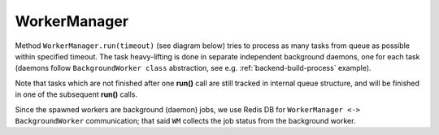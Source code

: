 .. _worker_manager:

WorkerManager
=============

Method ``WorkerManager.run(timeout)`` (see diagram below) tries to process as
many tasks from queue as possible within specified timeout.  The task
heavy-lifting is done in separate independent background daemons,
one for each task (daemons follow ``BackgroundWorker class`` abstraction, see
e.g.  :ref:`backend-build-process` example).

.. image:: /_static/worker-manager-run.uml.png

Note that tasks which are not finished after one **run()** call are still
tracked in internal queue structure, and will be finished in one of the
subsequent **run()** calls.

Since the spawned workers are background (daemon) jobs, we use Redis DB for
``WorkerManager <-> BackgroundWorker`` communication; that said ``WM`` collects
the job status from the background worker.

